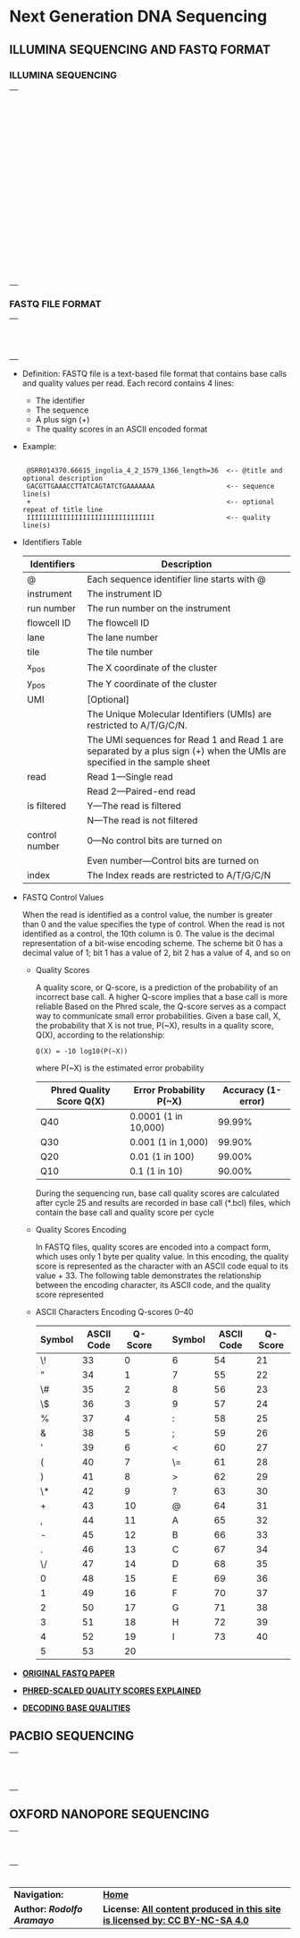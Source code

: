 # #+TITLE: Digital Biology
#+AUTHOR: Rodolfo Aramayo
#+EMAIL: raramayo@tamu.edu
#+STARTUP: align
* *Next Generation DNA Sequencing*
** *ILLUMINA SEQUENCING AND FASTQ FORMAT*
*** *ILLUMINA SEQUENCING*
| [[./00Data/T10T11Data/BIOL647_E00/Slide01.png]] |
| [[./00Data/T10T11Data/BIOL647_E00/Slide02.png]] |
| [[./00Data/T10T11Data/BIOL647_E00/Slide03.png]] |
| [[./00Data/T10T11Data/BIOL647_E00/Slide04.png]] |
| [[./00Data/T10T11Data/BIOL647_E00/Slide05.png]] |
| [[./00Data/T10T11Data/BIOL647_E00/Slide06.png]] |
| [[./00Data/T10T11Data/BIOL647_E00/Slide07.png]] |
| [[./00Data/T10T11Data/BIOL647_E00/Slide08.png]] |
| [[./00Data/T10T11Data/BIOL647_E00/Slide09.png]] |
| [[./00Data/T10T11Data/BIOL647_E00/Slide10.png]] |
| [[./00Data/T10T11Data/BIOL647_E00/Slide11.png]] |
| [[./00Data/T10T11Data/BIOL647_E00/Slide12.png]] |
| [[./00Data/T10T11Data/BIOL647_E00/Slide13.png]] |
| [[./00Data/T10T11Data/BIOL647_E00/Slide14.png]] |
| [[./00Data/T10T11Data/BIOL647_E00/Slide15.png]] |
| [[./00Data/T10T11Data/BIOL647_E00/Slide16.png]] |
| [[./00Data/T10T11Data/BIOL647_E00/Slide17.png]] |
| [[./00Data/T10T11Data/BIOL647_E00/Slide18.png]] |
| [[./00Data/T10T11Data/BIOL647_E00/Slide19.png]] |
| [[./00Data/T10T11Data/BIOL647_E00/Slide20.png]] |
| [[./00Data/T10T11Data/BIOL647_E00/Slide21.png]] |
| [[./00Data/T10T11Data/BIOL647_E00/Slide22.png]] |
| [[./00Data/T10T11Data/BIOL647_E00/Slide23.png]] |
| [[./00Data/T10T11Data/BIOL647_E00/Slide24.png]] |
| [[./00Data/T10T11Data/BIOL647_E00/Slide25.png]] |
| [[./00Data/T10T11Data/BIOL647_E00/Slide26.png]] |
| [[./00Data/T10T11Data/BIOL647_E00/Slide27.png]] |
| [[./00Data/T10T11Data/BIOL647_E00/Slide28.png]] |
| [[./00Data/T10T11Data/BIOL647_E00/Slide29.png]] |
| [[./00Data/T10T11Data/BIOL647_E00/Slide30.png]] |
| [[./00Data/T10T11Data/BIOL647_E00/Slide31.png]] |
| [[./00Data/T10T11Data/BIOL647_E00/Slide32.png]] |
| [[./00Data/T10T11Data/BIOL647_E00/Slide33.png]] |
| [[./00Data/T10T11Data/BIOL647_E00/Slide34.png]] |
| [[./00Data/T10T11Data/BIOL647_E00/Slide35.png]] |
| [[./00Data/T10T11Data/BIOL647_E00/Slide36.png]] |
| [[./00Data/T10T11Data/BIOL647_E00/Slide37.png]] |
| [[./00Data/T10T11Data/BIOL647_E00/Slide38.png]] |
| [[./00Data/T10T11Data/BIOL647_E00/Slide39.png]] |
| [[./00Data/T10T11Data/BIOL647_E00/Slide40.png]] |
| [[./00Data/T10T11Data/BIOL647_E00/Slide41.png]] |
| [[./00Data/T10T11Data/BIOL647_E00/Slide42.png]] |
| [[./00Data/T10T11Data/BIOL647_E00/Slide43.png]] |
| [[./00Data/T10T11Data/BIOL647_E00/Slide44.png]] |
| [[./00Data/T10T11Data/BIOL647_E00/Slide45.png]] |
| [[./00Data/T10T11Data/BIOL647_E00/Slide46.png]] |
| [[./00Data/T10T11Data/BIOL647_E00/Slide47.png]] |
| [[./00Data/T10T11Data/BIOL647_E00/Slide48.png]] |
| [[./00Data/T10T11Data/BIOL647_E00/Slide49.png]] |
| [[./00Data/T10T11Data/BIOL647_E00/Slide50.png]] |
| [[./00Data/T10T11Data/BIOL647_E00/Slide51.png]] |
| [[./00Data/T10T11Data/BIOL647_E00/Slide52.png]] |
| [[./00Data/T10T11Data/BIOL647_E00/Slide53.png]] |
| [[./00Data/T10T11Data/BIOL647_E00/Slide54.png]] |
| [[./00Data/T10T11Data/BIOL647_E00/Slide55.png]] |
| [[./00Data/T10T11Data/BIOL647_E00/Slide56.png]] |
| [[./00Data/T10T11Data/BIOL647_E00/Slide57.png]] |
| [[./00Data/T10T11Data/BIOL647_E00/Slide58.png]] |
*** *FASTQ FILE FORMAT*
| [[./00Data/T10T11Data/BIOL647_E00/Slide59.png]] |
| [[./00Data/T10T11Data/BIOL647_E00/Slide60.png]] |
| [[./00Data/T10T11Data/BIOL647_E00/Slide61.png]] |
| [[./00Data/T10T11Data/BIOL647_E00/Slide62.png]] |
| [[./00Data/T10T11Data/BIOL647_E00/Slide63.png]] |
| [[./00Data/T10T11Data/BIOL647_E00/Slide64.png]] |
| [[./00Data/T10T11Data/BIOL647_E00/Slide65.png]] |
| [[./00Data/T10T11Data/BIOL647_E00/Slide66.png]] |
| [[./00Data/T10T11Data/BIOL647_E00/Slide67.png]] |
| [[./00Data/T10T11Data/BIOL647_E00/Slide68.png]] |
| [[./00Data/T10T11Data/BIOL647_E00/Slide69.png]] |
| [[./00Data/T10T11Data/BIOL647_E00/Slide70.png]] |
+ Definition: FASTQ file is a text-based file format that contains base calls and quality values per read. Each record contains 4 lines:
  + The identifier
  + The sequence
  + A plus sign (+)
  + The quality scores in an ASCII encoded format
+ Example:
  :
  :  @SRR014370.66615_ingolia_4_2_1579_1366_length=36  <-- @title and optional description
  :  GACGTTGAAACCTTATCAGTATCTGAAAAAAA                  <-- sequence line(s)
  :  +                                                 <-- optional repeat of title line
  :  IIIIIIIIIIIIIIIIIIIIIIIIIIIIIIII                  <-- quality line(s)
+ Identifiers Table
   |----------------+--------------------------------------------------------------------------------------------------------------------------|
   | Identifiers    | Description                                                                                                              |
   |----------------+--------------------------------------------------------------------------------------------------------------------------|
   | @              | Each sequence identifier line starts with @                                                                              |
   | instrument     | The instrument ID                                                                                                        |
   | run number     | The run number on the instrument                                                                                         |
   | flowcell ID    | The flowcell ID                                                                                                          |
   | lane           | The lane number                                                                                                          |
   | tile           | The tile number                                                                                                          |
   | x_pos          | The X coordinate of the cluster                                                                                          |
   | y_pos          | The Y coordinate of the cluster                                                                                          |
   | UMI            | [Optional]                                                                                                               |
   |                | The Unique Molecular Identifiers (UMIs) are restricted to A/T/G/C/N.                                                     |
   |                | The UMI sequences for Read 1 and Read 1 are separated by a plus sign (+) when the UMIs are specified in the sample sheet |
   | read           | Read 1—Single read                                                                                                       |
   |                | Read 2—Paired-end read                                                                                                   |
   | is filtered    | Y—The read is filtered                                                                                                   |
   |                | N—The read is not filtered                                                                                               |
   | control number | 0—No control bits are turned on                                                                                          |
   |                | Even number—Control bits are turned on                                                                                   |
   | index          | The Index reads are restricted to A/T/G/C/N                                                                              |
   |----------------+--------------------------------------------------------------------------------------------------------------------------|
+ FASTQ Control Values

    When the read is identified as a control value, the number is greater than 0 and
    the value specifies the type of control.  When the read is not identified as a
    control, the 10th column is 0.  The value is the decimal representation of a
    bit-wise encoding scheme.  The scheme bit 0 has a decimal value of 1; bit 1 has
    a value of 2, bit 2 has a value of 4, and so on
  + Quality Scores

    A quality score, or Q-score, is a prediction of the probability of an incorrect
    base call. A higher Q-score implies that a base call is more reliable Based on
    the Phred scale, the Q-score serves as a compact way to communicate small error
    probabilities. Given a base call, X, the probability that X is not true, P(~X),
    results in a quality score, Q(X), according to the relationship:

    : Q(X) = -10 log10(P(~X))

    where P(~X) is the estimated error probability

   |--------------------------+-------------------------+--------------------|
   | Phred Quality Score Q(X) | Error Probability P(~X) | Accuracy (1-error) |
   |--------------------------+-------------------------+--------------------|
   | Q40                      | 0.0001 (1 in 10,000)    |             99.99% |
   | Q30                      | 0.001 (1 in 1,000)      |             99.90% |
   | Q20                      | 0.01 (1 in 100)         |             99.00% |
   | Q10                      | 0.1 (1 in 10)           |             90.00% |
   |--------------------------+-------------------------+--------------------|

    During the sequencing run, base call quality scores are calculated after cycle
    25 and results are recorded in base call (*.bcl) files, which contain the base
    call and quality score per cycle
  + Quality Scores Encoding

    In FASTQ files, quality scores are encoded into a compact form, which uses only
    1 byte per quality value. In this encoding, the quality score is represented as
    the character with an ASCII code equal to its value + 33. The following table
    demonstrates the relationship between the encoding character, its ASCII code,
    and the quality score represented
  + ASCII Characters Encoding Q-scores 0–40

   |--------+------------+---------+---+--------+------------+---------|
   | Symbol | ASCII Code | Q-Score |   | Symbol | ASCII Code | Q-Score |
   |--------+------------+---------+---+--------+------------+---------|
   | \!     |         33 |       0 |   | 6      |         54 |      21 |
   | "      |         34 |       1 |   | 7      |         55 |      22 |
   | \#     |         35 |       2 |   | 8      |         56 |      23 |
   | \$     |         36 |       3 |   | 9      |         57 |      24 |
   | %      |         37 |       4 |   | :      |         58 |      25 |
   | &      |         38 |       5 |   | ;      |         59 |      26 |
   | '      |         39 |       6 |   | <      |         60 |      27 |
   | (      |         40 |       7 |   | \=     |         61 |      28 |
   | )      |         41 |       8 |   | >      |         62 |      29 |
   | \*     |         42 |       9 |   | ?      |         63 |      30 |
   | +      |         43 |      10 |   | @      |         64 |      31 |
   | ,      |         44 |      11 |   | A      |         65 |      32 |
   | -      |         45 |      12 |   | B      |         66 |      33 |
   | .      |         46 |      13 |   | C      |         67 |      34 |
   | \/     |         47 |      14 |   | D      |         68 |      35 |
   | 0      |         48 |      15 |   | E      |         69 |      36 |
   | 1      |         49 |      16 |   | F      |         70 |      37 |
   | 2      |         50 |      17 |   | G      |         71 |      38 |
   | 3      |         51 |      18 |   | H      |         72 |      39 |
   | 4      |         52 |      19 |   | I      |         73 |      40 |
   | 5      |         53 |      20 |   |        |            |         |
   |--------+------------+---------+---+--------+------------+---------|
+ *[[https://www.ncbi.nlm.nih.gov/pmc/articles/PMC2847217/][ORIGINAL FASTQ PAPER]]*
+ *[[https://gatk.broadinstitute.org/hc/en-us/articles/360035531872?id=4260][PHRED-SCALED QUALITY SCORES EXPLAINED]]*
+ *[[https://broadinstitute.github.io/picard/explain-qualities.html][DECODING BASE QUALITIES]]*
** *PACBIO SEQUENCING*
| [[./00Data/T10T11Data/BIOL647_E00/Slide71.png]] |
| [[./00Data/T10T11Data/BIOL647_E00/Slide72.png]] |
| [[./00Data/T10T11Data/BIOL647_E00/Slide73.png]] |
| [[./00Data/T10T11Data/BIOL647_E00/Slide74.png]] |
| [[./00Data/T10T11Data/BIOL647_E00/Slide75.png]] |
| [[./00Data/T10T11Data/BIOL647_E00/Slide76.png]] |
| [[./00Data/T10T11Data/BIOL647_E00/Slide77.png]] |
| [[./00Data/T10T11Data/BIOL647_E00/Slide78.png]] |
| [[./00Data/T10T11Data/BIOL647_E00/Slide79.png]] |
| [[./00Data/T10T11Data/BIOL647_E00/Slide80.png]] |
| [[./00Data/T10T11Data/BIOL647_E00/Slide81.png]] |
** *OXFORD NANOPORE SEQUENCING*
| [[./00Data/T10T11Data/BIOL647_E00/Slide82.png]] |
| [[./00Data/T10T11Data/BIOL647_E00/Slide83.png]] |
| [[./00Data/T10T11Data/BIOL647_E00/Slide84.png]] |
| [[./00Data/T10T11Data/BIOL647_E00/Slide85.png]] |
| [[./00Data/T10T11Data/BIOL647_E00/Slide86.png]] |
| [[./00Data/T10T11Data/BIOL647_E00/Slide87.png]] |
| [[./00Data/T10T11Data/BIOL647_E00/Slide88.png]] |
| [[./00Data/T10T11Data/BIOL647_E00/Slide89.png]] |
| [[./00Data/T10T11Data/BIOL647_E00/Slide90.png]] |
| [[./00Data/T10T11Data/BIOL647_E00/Slide91.png]] |
* 
| *Navigation:*             | *[[https://github.tamu.edu/DigitalBiology/BIOL647_Digital_Biology_2021/wiki][Home]]*                                                                       |
| *Author: [[raramayo@tamu.edu][Rodolfo Aramayo]]* | *License: [[http://creativecommons.org/licenses/by-nc-sa/4.0/][All content produced in this site is licensed by: CC BY-NC-SA 4.0]]* |
